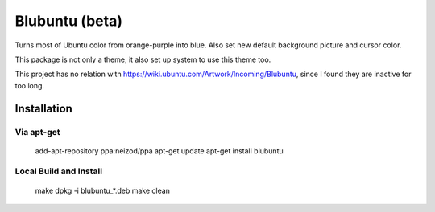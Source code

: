 ===============
Blubuntu (beta)
===============

Turns most of Ubuntu color from orange-purple into blue.
Also set new default background picture and cursor color.

This package is not only a theme, it also set up system to use this theme too.

This project has no relation with https://wiki.ubuntu.com/Artwork/Incoming/Blubuntu, since I found they are inactive for too long.


Installation
============

Via apt-get
-----------

    add-apt-repository ppa:neizod/ppa
    apt-get update
    apt-get install blubuntu


Local Build and Install
-----------------------

    make
    dpkg -i blubuntu_*.deb
    make clean
